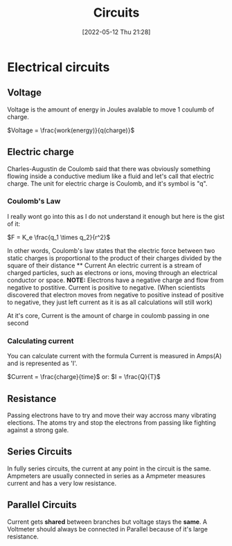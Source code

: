 :PROPERTIES:
:ID:       5ef92870-2c07-48e5-88b7-e75ef13aa159
:END:
#+title: Circuits
#+date: [2022-05-12 Thu 21:28]

* Electrical circuits
** Voltage
Voltage is the amount of energy in Joules avalable to move 1 coulumb of charge.

$Voltage = \frac{work(energy)}{q(charge)}$
** Electric charge
Charles-Augustin de Coulomb said that there was obviously something flowing inside a conductive medium like a fluid and let's call that electric charge.
The unit for electric charge is Coulomb, and it's symbol is "q".
*** Coulomb's Law
I really wont go into this as I do not understand it enough but here is the gist of it:
[[https://www.haider.gq/images/do-not-delete/Notes/coulomb-law.png]]

$F = K_e \frac{q_1 \times q_2}{r^2}$

In other words, Coulomb's law states that the electric force between two static charges is proportional to the product of their charges divided by the square of their distance ** Current
An electric current is a stream of charged particles, such as electrons or ions, moving through an electrical conductor or space.
*NOTE:* Electrons have a negative charge and flow from negative to postitive. Current is positive to negative.
(When scientists discovered that electron moves from negative to positive instead of positive to negative, they just left current as it is as all calculations will still work)

At it's core, Current is the amount of charge in coulomb passing in one second

*** Calculating current
You can calculate current with the formula
Current is measured in Amps(A) and is represented as 'I'.

$Current = \frac{charge}{time}$
or:
$I = \frac{Q}{T}$
** Resistance
Passing electrons have to try and move their way accross many vibrating elections.
The atoms try and stop the electrons from passing like fighting against a strong gale. 
** Series Circuits
In fully series circuits, the current at any point in the circuit is the same.
Ampmeters are usually connected in series as a Ampmeter measures current and has a very low resistance.
** Parallel Circuits
Current gets *shared* between branches but voltage stays the *same*.
A Voltmeter should always be connected in Parallel because of it's large resistance.
